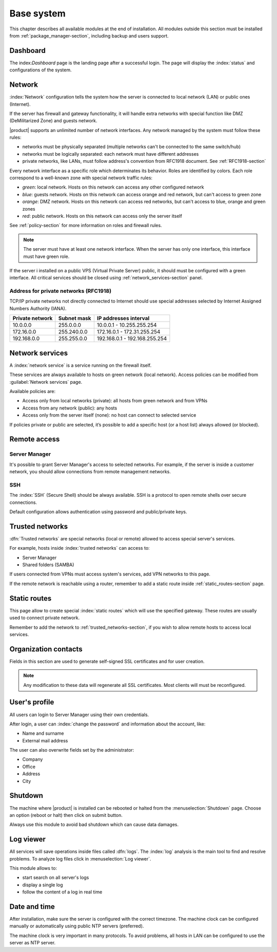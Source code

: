 .. _base_system-section:

===========
Base system
===========

This chapter describes all available modules at the end of installation.
All modules outside this section must be installed from :ref:`package_manager-section`, including
backup and users support.

.. _dashboard-section:

Dashboard
=========

The index:`Dashboard` page is the landing page after a successful login.
The page will display the :index:`status` and configurations of the system.

.. _network-section:

Network
=======

:index:`Network` configuration tells the system how the server is connected to local network (LAN) or public ones (Internet).

If the server has firewall and gateway functionality, it will handle extra networks with special function like 
DMZ (DeMilitarized Zone) and guests network.

|product| supports an unlimited number of network interfaces.
Any network managed by the system must follow these rules:

* networks must be physically separated (multiple networks can't be connected to the same switch/hub)
* networks must be logically separated: each network must have different addresses
* private networks, like LANs, must follow address's convention from RFC1918 document.
  See :ref:`RFC1918-section`

Every network interface as a specific role which determinates its behavior. Roles are identified by colors.
Each role correspond to a well-known zone with special network traffic rules:

* *green*: local network. Hosts on this network can access any other configured network
* *blue*: guests network. Hosts on this network can access orange and red network, but can't access to green zone
* *orange*: DMZ network.  Hosts on this network can access red networks, but can't access to blue, orange and green zones
* *red*: public network. Hosts on this network can access only the server itself

See :ref:`policy-section` for more information on roles and firewall rules.

.. note:: The server must have at least one network interface. When the server has only one interface, this interface must have green role.

If the server i installed on a public VPS (Virtual Private Server) public, it should must be configured with a green interface.
All critical services should be closed using :ref:`network_services-section` panel.

.. _RFC1918-section:

Address for private networks (RFC1918)
--------------------------------------

TCP/IP private networks not directly connected to Internet should use special addresses selected by
Internet Assigned Numbers Authority (IANA).

===============   ===========   =============================
Private network   Subnet mask   IP addresses interval
===============   ===========   =============================
10.0.0.0          255.0.0.0     10.0.0.1 - 10.255.255.254
172.16.0.0        255.240.0.0   172.16.0.1 - 172.31.255.254
192.168.0.0       255.255.0.0   192.168.0.1 - 192.168.255.254
===============   ===========   =============================

.. _network_services-section:

Network services
================

A :index:`network service` is a service running on the firewall itself.

These services are always available to hosts on green network (local network).
Access policies can be modified from :guilabel:`Network services` page.

Available policies are:

* Access only from local networks (private): all hosts from green network and from VPNs
* Access from any network (public): any hosts
* Access only from the server itself (none): no host can connect to selected service

If policies private or public are selected, it’s possible to add a specific host (or a host list) always allowed (or blocked).

.. _remote_access-section:

Remote access
=============

Server Manager
--------------

It's possible to grant Server Manager's access to selected networks.
For example, if the server is inside a customer network, you should allow connections from remote management networks.

SSH
---

The :index:`SSH` (Secure Shell) should be always available.
SSH is a protocol to open remote shells over secure connections.

Default configuration allows authentication using password and public/private keys.


.. _trusted_networks-section:


Trusted networks
================

:dfn:`Trusted networks` are special networks (local or remote) allowed to access special server's services.

For example, hosts inside :index:`trusted networks` can access to:

* Server Manager
* Shared folders (SAMBA)

If users connected from VPNs must access system's services, add VPN networks to this page.

If the remote network is reachable using a router, remember to add a static route inside :ref:`static_routes-section` page.



.. _static_routes-section:

Static routes
==============

This page allow to create special :index:`static routes` which will use the specified gateway.
These routes are usually used to connect private network.

Remember to add the network to :ref:`trusted_networks-section`, if you wish to allow remote hosts to access local services.


.. _organization_contacts-section:

Organization contacts
=====================

Fields in this section are used to generate self-signed SSL certificates and for user creation.

.. note:: Any modification to these data will regenerate all SSL certificates. Most clients will must
   be reconfigured.

.. _user_profile-section:

User's profile
==============

All users can login to Server Manager using their own credentials.

After login, a user can :index:`change the password` and information about the account, like:

* Name and surname
* External mail address

The user can also overwrite fields set by the administrator:

* Company
* Office
* Address
* City

Shutdown
========

The machine where |product| is installed can be rebooted or halted from the :menuselection:`Shutdown` page.
Choose an option (reboot or halt) then click on submit button.

Always use this module to avoid bad shutdown which can cause data damages.

Log viewer
==========

All services will save operations inside files called :dfn:`logs`.
The :index:`log` analysis is the main tool to find and resolve problems.
To analyze log files click in :menuselection:`Log viewer`.

This module allows to:

* start search on all server's logs
* display a single log
* follow the content of a log in real time

Date and time
=============

After installation, make sure the server is configured with the correct timezone.
The machine clock can be configured manually or automatically using public NTP servers (preferred).

The machine clock is very important in many protocols. To avoid problems, all hosts in LAN can be configured to use the server as NTP server.

